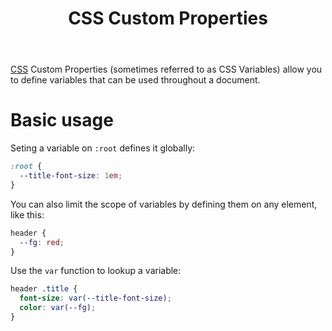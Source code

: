 #+title: CSS Custom Properties

[[file:css.org][CSS]] Custom Properties (sometimes referred to as CSS Variables) allow you to define variables that can be used throughout a document.

* Basic usage
Seting a variable on ~:root~ defines it globally:
#+begin_src css
:root {
  --title-font-size: 1em;
}
#+end_src

You can also limit the scope of variables by defining them on any element, like this:
#+begin_src css
header {
  --fg: red;
}
#+end_src

Use the ~var~ function to lookup a variable:
#+begin_src css
header .title {
  font-size: var(--title-font-size);
  color: var(--fg);
}
#+end_src
